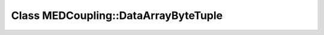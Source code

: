 Class MEDCoupling::DataArrayByteTuple
=====================================

.. doxygenclass:: MEDCoupling::DataArrayByteTuple
